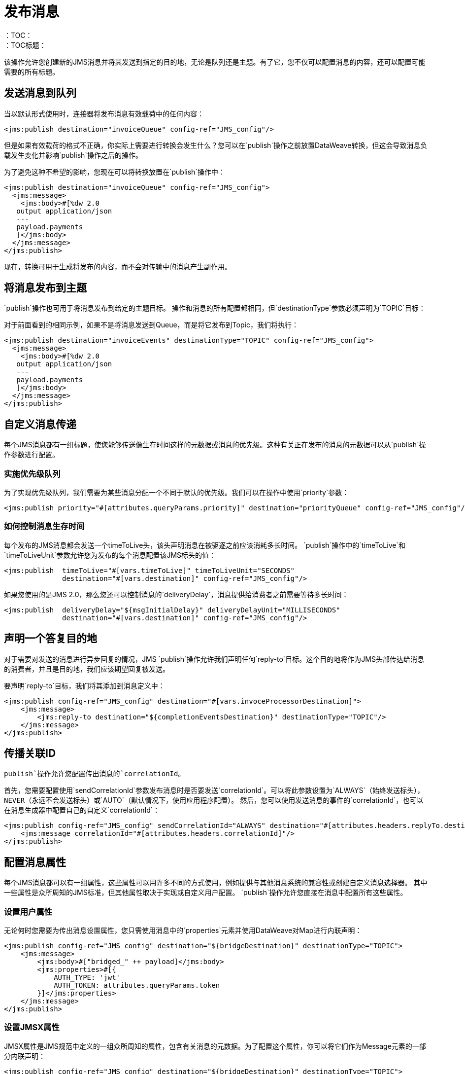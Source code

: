 = 发布消息
:keywords: jms, connector, publish
：TOC：
：TOC标题：

该操作允许您创建新的JMS消息并将其发送到指定的目的地，无论是队列还是主题。有了它，您不仅可以配置消息的内容，还可以配置可能需要的所有标题。

== 发送消息到队列

当以默认形式使用时，连接器将发布消息有效载荷中的任何内容：

[source, xml, linenums]
----
<jms:publish destination="invoiceQueue" config-ref="JMS_config"/>
----

但是如果有效载荷的格式不正确，你实际上需要进行转换会发生什么？您可以在`publish`操作之前放置DataWeave转换，但这会导致消息负载发生变化并影响`publish`操作之后的操作。

为了避免这种不希望的影响，您现在可以将转换放置在`publish`操作中：

[source, xml, linenums]
----
<jms:publish destination="invoiceQueue" config-ref="JMS_config">
  <jms:message>
    <jms:body>#[%dw 2.0
   output application/json
   ---
   payload.payments
   ]</jms:body>
  </jms:message>
</jms:publish>
----

现在，转换可用于生成将发布的内容，而不会对传输中的消息产生副作用。

== 将消息发布到主题

`publish`操作也可用于将消息发布到给定的主题目标。
操作和消息的所有配置都相同，但`destinationType`参数必须声明为`TOPIC`目标：

对于前面看到的相同示例，如果不是将消息发送到Queue，而是将它发布到Topic，我们将执行：

[source, xml, linenums]
----
<jms:publish destination="invoiceEvents" destinationType="TOPIC" config-ref="JMS_config">
  <jms:message>
    <jms:body>#[%dw 2.0
   output application/json
   ---
   payload.payments
   ]</jms:body>
  </jms:message>
</jms:publish>
----


== 自定义消息传递

每个JMS消息都有一组标题，使您能够传送像生存时间这样的元数据或消息的优先级。这种有关正在发布的消息的元数据可以从`publish`操作参数进行配置。

=== 实施优先级队列

为了实现优先级队列，我们​​需要为某些消息分配一个不同于默认的优先级。我们可以在操作中使用`priority`参数：

[source, xml, linenums]
----
<jms:publish priority="#[attributes.queryParams.priority]" destination="priorityQueue" config-ref="JMS_config"/>
----

=== 如何控制消息生存时间

每个发布的JMS消息都会发送一个timeToLive头，该头声明消息在被驱逐之前应该消耗多长时间。 `publish`操作中的`timeToLive`和`timeToLiveUnit`参数允许您为发布的每个消息配置该JMS标头的值：

[source, xml, linenums]
----
<jms:publish  timeToLive="#[vars.timeToLive]" timeToLiveUnit="SECONDS"
              destination="#[vars.destination]" config-ref="JMS_config"/>
----

如果您使用的是JMS 2.0，那么您还可以控制消息的`deliveryDelay`，消息提供给消费者之前需要等待多长时间：

[source, xml, linenums]
----
<jms:publish  deliveryDelay="${msgInitialDelay}" deliveryDelayUnit="MILLISECONDS"
              destination="#[vars.destination]" config-ref="JMS_config"/>
----


== 声明一个答复目的地

对于需要对发送的消息进行异步回复的情况，JMS `publish`操作允许我们声明任何`reply-to`目标。这个目的地将作为JMS头部传达给消息的消费者，并且是目的地，我们应该期望回复被发送。

要声明`reply-to`目标，我们将其添加到消息定义中：

[source, xml, linenums]
----
<jms:publish config-ref="JMS_config" destination="#[vars.invoceProcessorDestination]">
    <jms:message>
        <jms:reply-to destination="${completionEventsDestination}" destinationType="TOPIC"/>
    </jms:message>
</jms:publish>
----

== 传播关联ID

`publish`操作允许您配置传出消息的`correlationId`。

首先，您需要配置使用`sendCorrelationId`参数发布消息时是否要发送`correlationId`。可以将此参数设置为`ALWAYS`（始终发送标头），`NEVER`（永远不会发送标头）或`AUTO`（默认情况下，使用应用程序配置）。
然后，您可以使用发送消息的事件的`correlationId`，也可以在消息生成器中配置自己的自定义`correlationId`：

[source, xml, linenums]
----
<jms:publish config-ref="JMS_config" sendCorrelationId="ALWAYS" destination="#[attributes.headers.replyTo.destination]">
    <jms:message correlationId="#[attributes.headers.correlationId]"/>
</jms:publish>
----

== 配置消息属性

每个JMS消息都可以有一组属性，这些属性可以用许多不同的方式使用，例如提供与其他消息系统的兼容性或创建自定义消息选择器。
其中一些属性是众所周知的JMS标准，但其他属性取决于实现或自定义用户配置。 `publish`操作允许您直接在消息中配置所有这些属性。

=== 设置用户属性

无论何时您需要为传出消息设置属性，您只需使用消息中的`properties`元素并使用DataWeave对Map进行内联声明：

[source, xml, linenums]
----
<jms:publish config-ref="JMS_config" destination="${bridgeDestination}" destinationType="TOPIC">
    <jms:message>
        <jms:body>#["bridged_" ++ payload]</jms:body>
        <jms:properties>#[{
            AUTH_TYPE: 'jwt'
            AUTH_TOKEN: attributes.queryParams.token
        }]</jms:properties>
    </jms:message>
</jms:publish>
----

=== 设置JMSX属性

JMSX属性是JMS规范中定义的一组众所周知的属性，包含有关消息的元数据。为了配置这个属性，你可以将它们作为Message元素的一部分内联声明：

[source, xml, linenums]
----
<jms:publish config-ref="JMS_config" destination="${bridgeDestination}" destinationType="TOPIC">
    <jms:message>
        <jms:body>#["bridged_" ++ payload]</jms:body>
        <jms:jmsx-properties jmsxGroupID="#[vars.currentGroup]" jmsxUserID="${username}"/>
    </jms:message>
</jms:publish>
----

== 另请参阅

link:jms-publish-consume[收听答复]
